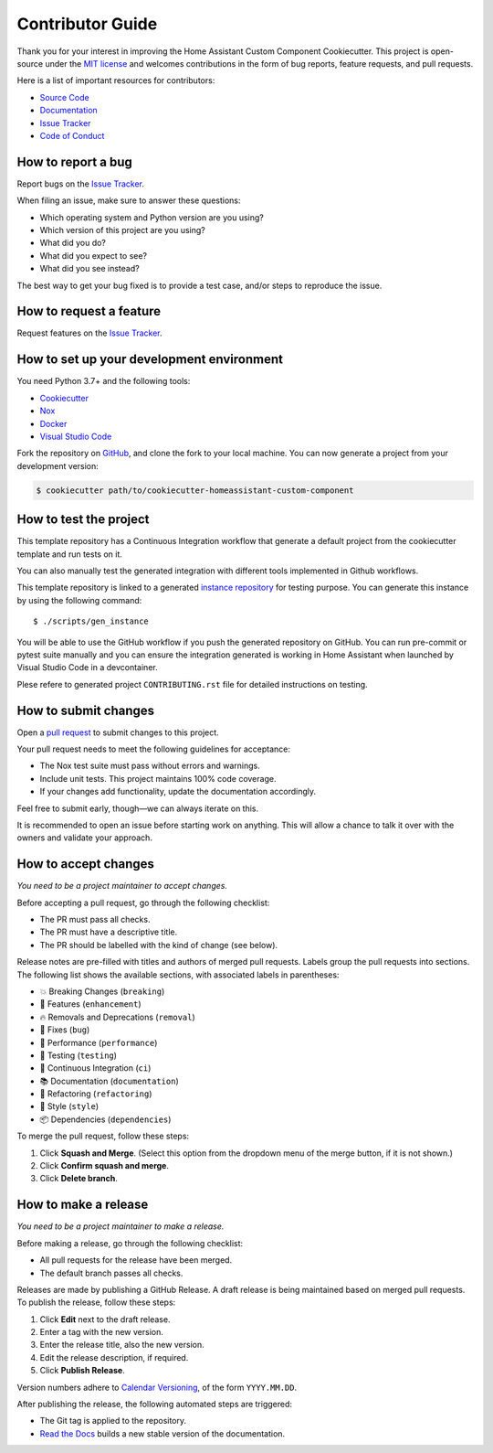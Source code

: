 Contributor Guide
=================

Thank you for your interest in improving the Home Assistant Custom Component Cookiecutter.
This project is open-source under the `MIT license`_ and
welcomes contributions in the form of bug reports, feature requests, and pull requests.

Here is a list of important resources for contributors:

- `Source Code`_
- `Documentation`_
- `Issue Tracker`_
- `Code of Conduct`_

.. _MIT license: https://opensource.org/licenses/MIT
.. _Source Code: https://github.com/oncleben31/cookiecutter-homeassistant-custom-component
.. _Documentation: https://cookiecutter-homeassistant-custom-component.readthedocs.io/
.. _Issue Tracker: https://github.com/oncleben31/cookiecutter-homeassistant-custom-component/issues


How to report a bug
-------------------

Report bugs on the `Issue Tracker`_.

When filing an issue, make sure to answer these questions:

- Which operating system and Python version are you using?
- Which version of this project are you using?
- What did you do?
- What did you expect to see?
- What did you see instead?

The best way to get your bug fixed is to provide a test case,
and/or steps to reproduce the issue.


How to request a feature
------------------------

Request features on the `Issue Tracker`_.


How to set up your development environment
------------------------------------------

You need Python 3.7+ and the following tools:

- Cookiecutter_
- Nox_
- Docker_
- `Visual Studio Code`_

Fork the repository on GitHub_,
and clone the fork to your local machine. You can now generate a project
from your development version:

.. code:: console

   $ cookiecutter path/to/cookiecutter-homeassistant-custom-component

.. _Cookiecutter: https://cookiecutter.readthedocs.io/
.. _Docker: https://www.docker.com/
.. _Nox: https://nox.thea.codes/
.. _Visual Studio Code: https://code.visualstudio.com/
.. _Github: https://github.com/oncleben31/cookiecutter-homeassistant-custom-component


How to test the project
-----------------------

This template repository has a Continuous Integration workflow that generate a default project
from the cookiecutter template and run tests on it.

You can also manually test the generated integration with different tools implemented in Github workflows.

This template repository is linked to a generated `instance repository`_ for testing purpose.
You can generate this instance by using the following command:

.. parsed-literal::

   $ ./scripts/gen_instance

You will be able to use the GitHub workflow if you push the generated repository on GitHub.
You can run pre-commit or pytest suite manually
and you can ensure the integration generated is working in Home Assistant
when launched by Visual Studio Code in a devcontainer.

Plese refere to generated project ``CONTRIBUTING.rst`` file for detailed instructions on testing.

.. _instance repository: https://github.com/oncleben31/cookiecutter-homeassistant-custom-component-instance

How to submit changes
---------------------

Open a `pull request`_ to submit changes to this project.

Your pull request needs to meet the following guidelines for acceptance:

- The Nox test suite must pass without errors and warnings.
- Include unit tests. This project maintains 100% code coverage.
- If your changes add functionality, update the documentation accordingly.

Feel free to submit early, though—we can always iterate on this.


It is recommended to open an issue before starting work on anything.
This will allow a chance to talk it over with the owners and validate your approach.

.. _pull request: https://github.com/oncleben31/cookiecutter-homeassistant-custom-component/pulls


How to accept changes
---------------------

*You need to be a project maintainer to accept changes.*

Before accepting a pull request, go through the following checklist:

-  The PR must pass all checks.
-  The PR must have a descriptive title.
-  The PR should be labelled with the kind of change (see below).

Release notes are pre-filled with titles and authors of merged pull requests.
Labels group the pull requests into sections.
The following list shows the available sections,
with associated labels in parentheses:

-  💥 Breaking Changes (``breaking``)
-  🚀 Features (``enhancement``)
-  🔥 Removals and Deprecations (``removal``)
-  🐞 Fixes (``bug``)
-  🐎 Performance (``performance``)
-  🚨 Testing (``testing``)
-  👷 Continuous Integration (``ci``)
-  📚 Documentation (``documentation``)
-  🔨 Refactoring (``refactoring``)
-  💄 Style (``style``)
-  📦 Dependencies (``dependencies``)

To merge the pull request, follow these steps:

1. Click **Squash and Merge**.
   (Select this option from the dropdown menu of the merge button, if it is not shown.)
2. Click **Confirm squash and merge**.
3. Click **Delete branch**.


How to make a release
---------------------

*You need to be a project maintainer to make a release.*

Before making a release, go through the following checklist:

-  All pull requests for the release have been merged.
-  The default branch passes all checks.

Releases are made by publishing a GitHub Release.
A draft release is being maintained based on merged pull requests.
To publish the release, follow these steps:

1. Click **Edit** next to the draft release.
2. Enter a tag with the new version.
3. Enter the release title, also the new version.
4. Edit the release description, if required.
5. Click **Publish Release**.

Version numbers adhere to `Calendar Versioning`_,
of the form ``YYYY.MM.DD``.

After publishing the release, the following automated steps are triggered:

- The Git tag is applied to the repository.
- `Read the Docs`_ builds a new stable version of the documentation.

.. _Calendar Versioning: https://calver.org/
.. _Read the Docs: https://cookiecutter-hypermodern-python.readthedocs.io/
.. github-only
.. _Code of Conduct: CODE_OF_CONDUCT.rst
